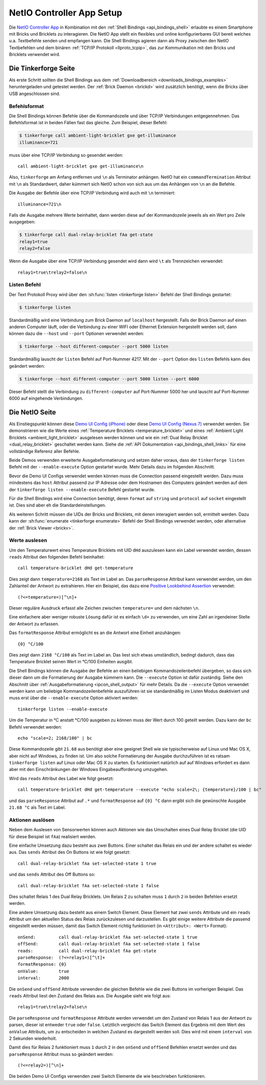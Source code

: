 
.. _netio_setup:

NetIO Controller App Setup
==========================

Die `NetIO Controller App <http://netio.davideickhoff.de/>`__ in Kombination
mit den :ref:`Shell Bindings <api_bindings_shell>` erlaubte es einem Smartphone
mit Bricks und Bricklets zu interagieren. Die NetIO App stellt ein flexibles und
online konfigurierbares GUI bereit welches u.a. Textbefehle senden und empfangen
kann. Die Shell Bindings agieren dann als Proxy zwischen den NetIO Textbefehlen
und dem binären :ref:`TCP/IP Protokoll <llproto_tcpip>`, das zur Kommunikation
mit den Bricks und Bricklets verwendet wird.

Die Tinkerforge Seite
---------------------

Als erste Schritt sollten die Shell Bindings aus dem :ref:`Downloadbereich
<downloads_bindings_examples>` heruntergeladen und getestet werden. Der
:ref:`Brick Daemon <brickd>` wird zusätzlich benötigt, wenn die Bricks über USB
angeschlossen sind.

Befehlsformat
^^^^^^^^^^^^^

Die Shell Bindings können Befehle über die Kommandozeile und über TCP/IP
Verbindungen entgegennehmen. Das Befehlsformat ist in beiden Fällen fast das
gleiche. Zum Beispiel, dieser Befehl:

.. code-block:: bash

 $ tinkerforge call ambient-light-bricklet gxe get-illuminance
 illuminance=721

muss über eine TCP/IP Verbindung so gesendet werden::

 call ambient-light-bricklet gxe get-illuminance\n

Also, ``tinkerforge`` am Anfang entfernen und ``\n`` als Terminator anhängen.
NetIO hat ein ``commandTermination`` Attribut mit ``\n`` als Standardwert,
daher kümmert sich NetIO schon von sich aus um das Anhängen von ``\n`` an die
Befehle.

Die Ausgabe der Befehle über eine TCP/IP Verbindung wird auch mit ``\n``
terminiert::

 illuminance=721\n

Falls die Ausgabe mehrere Werte beinhaltet, dann werden diese auf der
Kommandozeile jeweils als ein Wert pro Zeile ausgegeben:

.. code-block:: bash

 $ tinkerforge call dual-relay-bricklet fAa get-state
 relay1=true
 relay2=false

Wenn die Ausgabe über eine TCP/IP Verbindung gesendet wird dann wird ``\t`` als
Trennzeichen verwendet::

 relay1=true\trelay2=false\n

Listen Befehl
^^^^^^^^^^^^^

Der Text Protokoll Proxy wird über den :sh:func:`listen <tinkerforge listen>`
Befehl der Shell Bindings gestartet:

.. code-block:: bash

 $ tinkerforge listen

Standardmäßig wird eine Verbindung zum Brick Daemon auf ``localhost``
hergestellt. Falls der Brick Daemon auf einen anderen Computer läuft, oder
die Verbindung zu einer WIFI oder Ethernet Extension hergestellt werden soll,
dann können dazu die ``--host`` und ``--port`` Optionen verwendet werden:

.. code-block:: bash

 $ tinkerforge --host different-computer --port 5000 listen

Standardmäßig lauscht der ``listen`` Befehl auf Port-Nummer 4217. Mit der
``--port`` Option des ``listen`` Befehls kann dies geändert werden:

.. code-block:: bash

 $ tinkerforge --host different-computer --port 5000 listen --port 6000

Dieser Befehl stellt die Verbindung zu ``different-computer`` auf Port-Nummer
5000 her und lauscht auf Port-Nummer 6000 auf eingehende Verbindungen.

Die NetIO Seite
---------------

Als Einstiegspunkt können diese `Demo UI Config (iPhone)
<http://netio.davideickhoff.de/editor2?config=7179>`__ oder diese `Demo UI
Config (Nexus 7) <http://netio.davideickhoff.de/editor/?config=7223>`__
verwendet werden. Sie demonstrieren wie die Werte eines
:ref:`Temperature Bricklets <temperature_bricklet>` und eines
:ref:`Ambient Light Bricklets <ambient_light_bricklet>` ausgelesen werden
können und wie ein :ref:`Dual Relay Bricklet <dual_relay_bricklet>` geschaltet
werden kann. Siehe die :ref:`API Dokumentation <api_bindings_shell_links>` für
eine vollständige Referenz aller Befehle.

.. image:: /Images/Screenshots/netio_small.jpg
   :scale: 100 %
   :alt: NetIO Controller App Demo UI Config
   :align: center
   :target: ../_images/Screenshots/netio.jpg

Beide Demos verwenden erweiterte Ausgabeformatierung und setzen daher voraus,
dass der ``tinkerforge listen`` Befehl mit der ``--enable-execute`` Option
gestartet wurde. Mehr Details dazu im folgenden Abschnitt.

Bevor die Demo UI Configs verwendet werden können muss die Connection passend
eingestellt werden. Dazu muss mindestens das ``host`` Attribut passend zur IP
Adresse oder dem Hostnamen des Computers geändert werden auf dem der
``tinkerforge listen --enable-execute`` Befehl gestartet wurde.

Für die Shell Bindings wird eine Connection benötigt, deren ``format`` auf
``string`` und ``protocol`` auf ``socket`` eingestellt ist. Dies sind aber eh
die Standardeinstellungen.

Als weiteren Schritt müssen die UIDs der Bricks und Bricklets, mit denen
interagiert werden soll, ermittelt werden. Dazu kann der
:sh:func:`enumerate <tinkerforge enumerate>` Befehl der Shell Bindings
verwendet werden, oder alternative der :ref:`Brick Viewer <brickv>`.

Werte auslesen
^^^^^^^^^^^^^^

Um den Temperaturwert eines Temperature Bricklets mit UID ``dHd`` auszulesen
kann ein Label verwendet werden, dessen ``reads`` Attribut den folgenden Befehl
beinhaltet::

 call temperature-bricklet dHd get-temperature

Dies zeigt dann ``temperature=2168`` als Text im Label an. Das
``parseResponse`` Attribut kann verwendet werden, um den Zahlanteil der Antwort
zu extrahieren. Hier ein Beispiel, das dazu eine `Positive Lookbehind
Assertion <http://regexp-evaluator.de/tutorial/assertions/>`__ verwendet::

 (?<=temperature=)[^\n]+

Dieser reguläre Ausdruck erfasst alle Zeichen zwischen ``temperature=`` und dem
nächsten ``\n``.

Eine einfachere aber weniger robuste Lösung dafür ist es einfach ``\d+`` zu
verwenden, um eine Zahl an irgendeiner Stelle der Antwort zu erfassen.

Das ``formatResponse`` Attribut ermöglicht es an die Antwort eine Einheit
anzuhängen::

 {0} °C/100

Dies zeigt dann ``2168 °C/100`` als Text im Label an. Das liest sich etwas
umständlich, bedingt dadurch, dass das Temperature Bricklet seinen Wert in
°C/100 Einheiten ausgibt.

Die Shell Bindings können die Ausgabe der Befehle an einen beliebigen
Kommandozeilenbefehl übergeben, so dass sich dieser dann um die Formatierung
der Ausgabe kümmern kann. Die ``--execute`` Option ist dafür zuständig. Siehe
den Abschnitt über :ref:`Ausgabeformatierung <ipcon_shell_output>` für mehr
Details. Da die ``--execute`` Option verwendet werden kann um beliebige
Kommandozeilenbefehle auszuführen ist sie standardmäßig im Listen Modus
deaktiviert und muss erst über die ``--enable-execute`` Option aktiviert
werden::

 tinkerforge listen --enable-execute

Um die Temperatur in °C anstatt °C/100 ausgeben zu können muss der Wert durch
100 geteilt werden. Dazu kann der ``bc`` Befehl verwendet werden::

 echo "scale=2; 2168/100" | bc

Diese Kommandozeile gibt ``21.68`` aus benötigt aber eine geeignet Shell wie sie
typischerweise auf Linux und Mac OS X, aber nicht auf Windows, zu finden ist.
Um also solche Formatierung der Ausgabe durchzuführen ist es ratsam
``tinkerforge listen`` auf Linux oder Mac OS X zu starten. Es funktioniert
natürlich auf auf Windows erfordert es dann aber mit den Einschränkungen der
Windows Eingabeaufforderung umzugehen.

Wird das ``reads`` Attribut des Label wie folgt gesetzt::

 call temperature-bricklet dHd get-temperature --execute "echo scale=2\; {temperature}/100 | bc"

und das ``parseResponse`` Attribut auf ``.*`` und ``formatResponse`` auf
``{0} °C`` dann ergibt sich die gewünschte Ausgabe ``21.68 °C`` als Text im
Label.

Aktionen auslösen
^^^^^^^^^^^^^^^^^

Neben dem Auslesen von Sensorwerten können auch Aktionen wie das Umschalten
eines Dual Relay Bricklet (die UID für diese Beispiel ist ``fAa``) realisiert
werden.

Eine einfache Umsetzung dazu besteht aus zwei Buttons. Einer schaltet das Relais
ein und der andere schaltet es wieder aus. Das ``sends`` Attribut des On Buttons
ist wie folgt gesetzt::

 call dual-relay-bricklet fAa set-selected-state 1 true

und das ``sends`` Attribut des Off Buttons so::

 call dual-relay-bricklet fAa set-selected-state 1 false

Dies schaltet Relais 1 des Dual Relay Bricklets. Um Relais 2 zu schalten muss
``1`` durch ``2`` in beiden Befehlen ersetzt werden.

Eine andere Umsetzung dazu besteht aus einem Switch Element. Diese Element hat
zwei ``sends`` Attribute und ein ``reads`` Attribut um den aktuellen Status
des Relais zurückzulesen und darzustellen. Es gibt einige weitere Attribute die
passend eingestellt werden müssen, damit das Switch Element richtig funktioniert
(in ``<Attribut>: <Wert>`` Format)::

 onSend:         call dual-relay-bricklet fAa set-selected-state 1 true
 offSend:        call dual-relay-bricklet fAa set-selected-state 1 false
 reads:          call dual-relay-bricklet fAa get-state
 parseResponse:  (?<=relay1=)[^\t]+
 formatResponse: {0}
 onValue:        true
 interval:       2000

Die ``onSend`` und ``offSend`` Attribute verwenden die gleichen Befehle wie die
zwei Buttons im vorherigen Beispiel. Das ``reads`` Attribut liest den Zustand
des Relais aus. Die Ausgabe sieht wie folgt aus::

 relay1=true\trelay2=false\n

Die ``parseResponse`` und ``formatResponse`` Attribute werden verwendet um den
Zustand von Relais 1 aus der Antwort zu parsen, dieser ist entweder ``true``
oder ``false``. Letztlich vergleicht das Switch Element das Ergebnis mit dem
Wert des ``onValue`` Attributs, um zu entscheiden in welchen Zustand es
dargestellt werden soll. Dies wird mit einem ``interval`` von 2 Sekunden
wiederholt.

Damit dies für Relais 2 funktioniert muss ``1`` durch ``2`` in den ``onSend``
und ``offSend`` Befehlen ersetzt werden und das ``parseResponse`` Attribut muss
so geändert werden::

 (?<=relay2=)[^\n]+

Die beiden Demo UI Configs verwenden zwei Switch Elemente die wie beschrieben
funktionieren.
